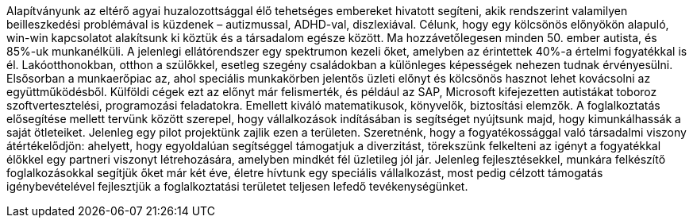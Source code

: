 Alapítványunk az eltérő agyai huzalozottsággal élő tehetséges embereket hivatott segíteni,
akik rendszerint valamilyen beilleszkedési problémával is küzdenek – autizmussal, ADHD-val, diszlexiával.
Célunk, hogy egy kölcsönös előnyökön alapuló, win-win kapcsolatot alakítsunk ki köztük és a társadalom egésze között. 
Ma hozzávetőlegesen minden 50. ember autista, és 85%-uk munkanélküli. 
A jelenlegi ellátórendszer egy spektrumon kezeli őket, amelyben az érintettek 40%-a értelmi fogyatékkal is él.
Lakóotthonokban, otthon a szülőkkel, esetleg szegény családokban a különleges képességek nehezen tudnak érvényesülni.
Elsősorban a munkaerőpiac az, ahol speciális munkakörben jelentős üzleti előnyt 
és kölcsönös hasznot lehet kovácsolni az együttműködésből. 
Külföldi cégek ezt az előnyt már felismerték, és például az SAP, Microsoft kifejezetten autistákat toboroz szoftvertesztelési, 
programozási feladatokra. 
Emellett kiváló matematikusok, könyvelők, biztosítási elemzők.
A foglalkoztatás elősegítése mellett tervünk között szerepel, hogy vállalkozások indításában is segítséget nyújtsunk majd,
hogy kimunkálhassák a saját ötleteiket.
Jelenleg egy pilot projektünk zajlik ezen a területen.
Szeretnénk, hogy a fogyatékossággal való társadalmi viszony átértékelődjön: 
ahelyett, hogy egyoldalúan segítséggel támogatjuk a diverzitást, 
törekszünk felkelteni az igényt a fogyatékkal élőkkel egy partneri viszonyt létrehozására, 
amelyben mindkét fél üzletileg jól jár. 
Jelenleg fejlesztésekkel, munkára felkészítő foglalkozásokkal segítjük őket már két éve, 
életre hívtunk egy speciális vállalkozást, 
most pedig célzott támogatás igénybevételével fejlesztjük a foglalkoztatási területet teljesen lefedő tevékenységünket.
